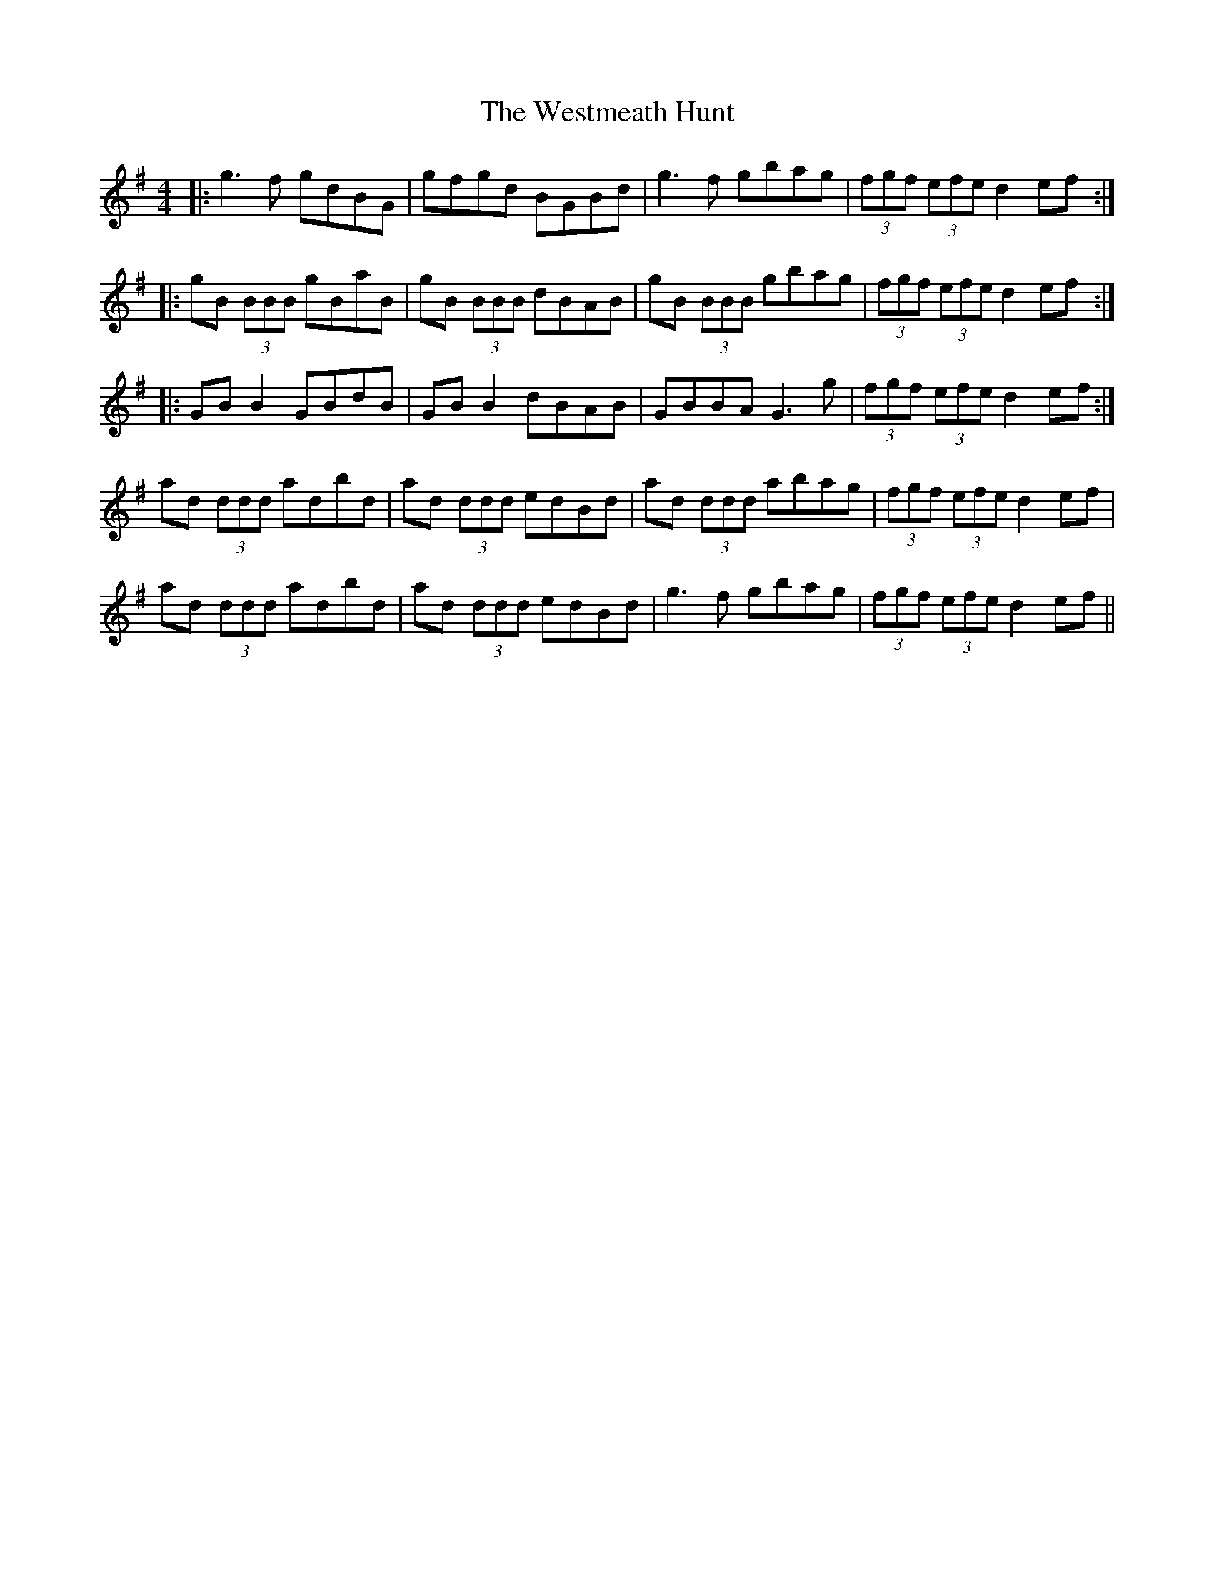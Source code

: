 X: 42453
T: Westmeath Hunt, The
R: reel
M: 4/4
K: Gmajor
|:g3f gdBG|gfgd BGBd|g3f gbag|(3fgf (3efe d2ef:|
|:gB (3BBB gBaB|gB (3BBB dBAB|gB (3BBB gbag|(3fgf (3efe d2ef:|
|:GBB2 GBdB|GBB2 dBAB|GBBA G3g|(3fgf (3efe d2ef:|
ad (3ddd adbd|ad (3ddd edBd|ad (3ddd abag|(3fgf (3efe d2ef|
ad (3ddd adbd|ad (3ddd edBd|g3f gbag|(3fgf (3efe d2ef||

